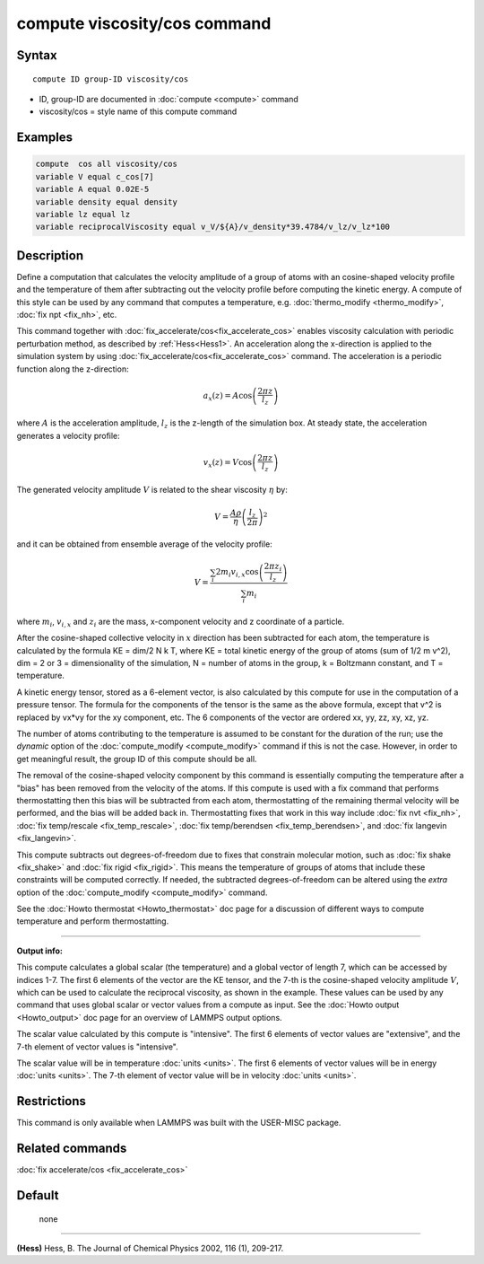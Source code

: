 .. index:: compute viscosity/cos

compute viscosity/cos command
=============================

Syntax
""""""


.. parsed-literal::

   compute ID group-ID viscosity/cos

* ID, group-ID are documented in :doc:`compute <compute>` command
* viscosity/cos = style name of this compute command


Examples
""""""""


.. code-block:: LAMMPS

   compute  cos all viscosity/cos
   variable V equal c_cos[7]
   variable A equal 0.02E-5
   variable density equal density
   variable lz equal lz
   variable reciprocalViscosity equal v_V/${A}/v_density*39.4784/v_lz/v_lz*100

Description
"""""""""""

Define a computation that calculates the velocity amplitude of a group of atoms
with an cosine-shaped velocity profile and the temperature of them
after subtracting out the velocity profile before computing the kinetic energy.
A compute of this style can be used by any command that computes a temperature,
e.g. :doc:`thermo_modify <thermo_modify>`, :doc:`fix npt <fix_nh>`, etc.

This command together with :doc:`fix_accelerate/cos<fix_accelerate_cos>`
enables viscosity calculation with periodic perturbation method,
as described by :ref:`Hess<Hess1>`.
An acceleration along the x-direction is applied to the simulation system
by using :doc:`fix_accelerate/cos<fix_accelerate_cos>` command.
The acceleration is a periodic function along the z-direction:

.. math::

   a_{x}(z) = A \cos \left(\frac{2 \pi z}{l_{z}}\right)

where :math:`A` is the acceleration amplitude, :math:`l_z` is the z-length
of the simulation box. At steady state, the acceleration generates
a velocity profile:

.. math::

   v_{x}(z) = V \cos \left(\frac{2 \pi z}{l_{z}}\right)

The generated velocity amplitude :math:`V` is related to the
shear viscosity :math:`\eta` by:

.. math::

   V = \frac{A \rho}{\eta}\left(\frac{l_{z}}{2 \pi}\right)^{2}


and it can be obtained from ensemble average of the velocity profile:

.. math::

   V = \frac{\sum_i 2 m_{i} v_{i, x} \cos \left(\frac{2 \pi z_i}{l_{z}}\right)}{\sum_i m_{i}}


where :math:`m_i`, :math:`v_{i,x}` and :math:`z_i` are the mass,
x-component velocity and z coordinate of a particle.

After the cosine-shaped collective velocity in :math:`x` direction
has been subtracted for each atom, the temperature is calculated by the formula
KE = dim/2 N k T, where KE = total kinetic energy of the group of
atoms (sum of 1/2 m v\^2), dim = 2 or 3 = dimensionality of the
simulation, N = number of atoms in the group, k = Boltzmann constant,
and T = temperature.

A kinetic energy tensor, stored as a 6-element vector, is also
calculated by this compute for use in the computation of a pressure
tensor. The formula for the components of the tensor is the same as
the above formula, except that v\^2 is replaced by vx\*vy for the xy
component, etc. The 6 components of the vector are ordered xx, yy,
zz, xy, xz, yz.

The number of atoms contributing to the temperature is assumed to be
constant for the duration of the run; use the *dynamic* option of the
:doc:`compute_modify <compute_modify>` command if this is not the case.
However, in order to get meaningful result, the group ID of this compute should be all.

The removal of the cosine-shaped velocity component by this command is
essentially computing the temperature after a "bias" has been removed
from the velocity of the atoms.  If this compute is used with a fix
command that performs thermostatting then this bias will be subtracted
from each atom, thermostatting of the remaining thermal velocity will
be performed, and the bias will be added back in.  Thermostatting
fixes that work in this way include :doc:`fix nvt <fix_nh>`, :doc:`fix temp/rescale <fix_temp_rescale>`, :doc:`fix temp/berendsen <fix_temp_berendsen>`, and :doc:`fix langevin <fix_langevin>`.

This compute subtracts out degrees-of-freedom due to fixes that
constrain molecular motion, such as :doc:`fix shake <fix_shake>` and
:doc:`fix rigid <fix_rigid>`.  This means the temperature of groups of
atoms that include these constraints will be computed correctly.  If
needed, the subtracted degrees-of-freedom can be altered using the
*extra* option of the :doc:`compute_modify <compute_modify>` command.

See the :doc:`Howto thermostat <Howto_thermostat>` doc page for a
discussion of different ways to compute temperature and perform
thermostatting.

----------

**Output info:**

This compute calculates a global scalar (the temperature) and a global
vector of length 7, which can be accessed by indices 1-7.
The first 6 elements of the vector are the KE tensor,
and the 7-th is the cosine-shaped velocity amplitude :math:`V`,
which can be used to calculate the reciprocal viscosity, as shown in the example.
These values can be used by any command that uses global scalar or
vector values from a compute as input.
See the :doc:`Howto output <Howto_output>` doc page for an overview of LAMMPS output options.

The scalar value calculated by this compute is "intensive".  The
first 6 elements of vector values are "extensive",
and the 7-th element of vector values is "intensive".

The scalar value will be in temperature :doc:`units <units>`.  The
first 6 elements of vector values will be in energy :doc:`units <units>`.
The 7-th element of vector value will be in velocity :doc:`units <units>`.

Restrictions
""""""""""""

This command is only available when LAMMPS was built with the USER-MISC package.

Related commands
""""""""""""""""

:doc:`fix accelerate/cos <fix_accelerate_cos>`

Default
"""""""
 none

----------

.. _Hess1:

**(Hess)** Hess, B. The Journal of Chemical Physics 2002, 116 (1), 209-217.
